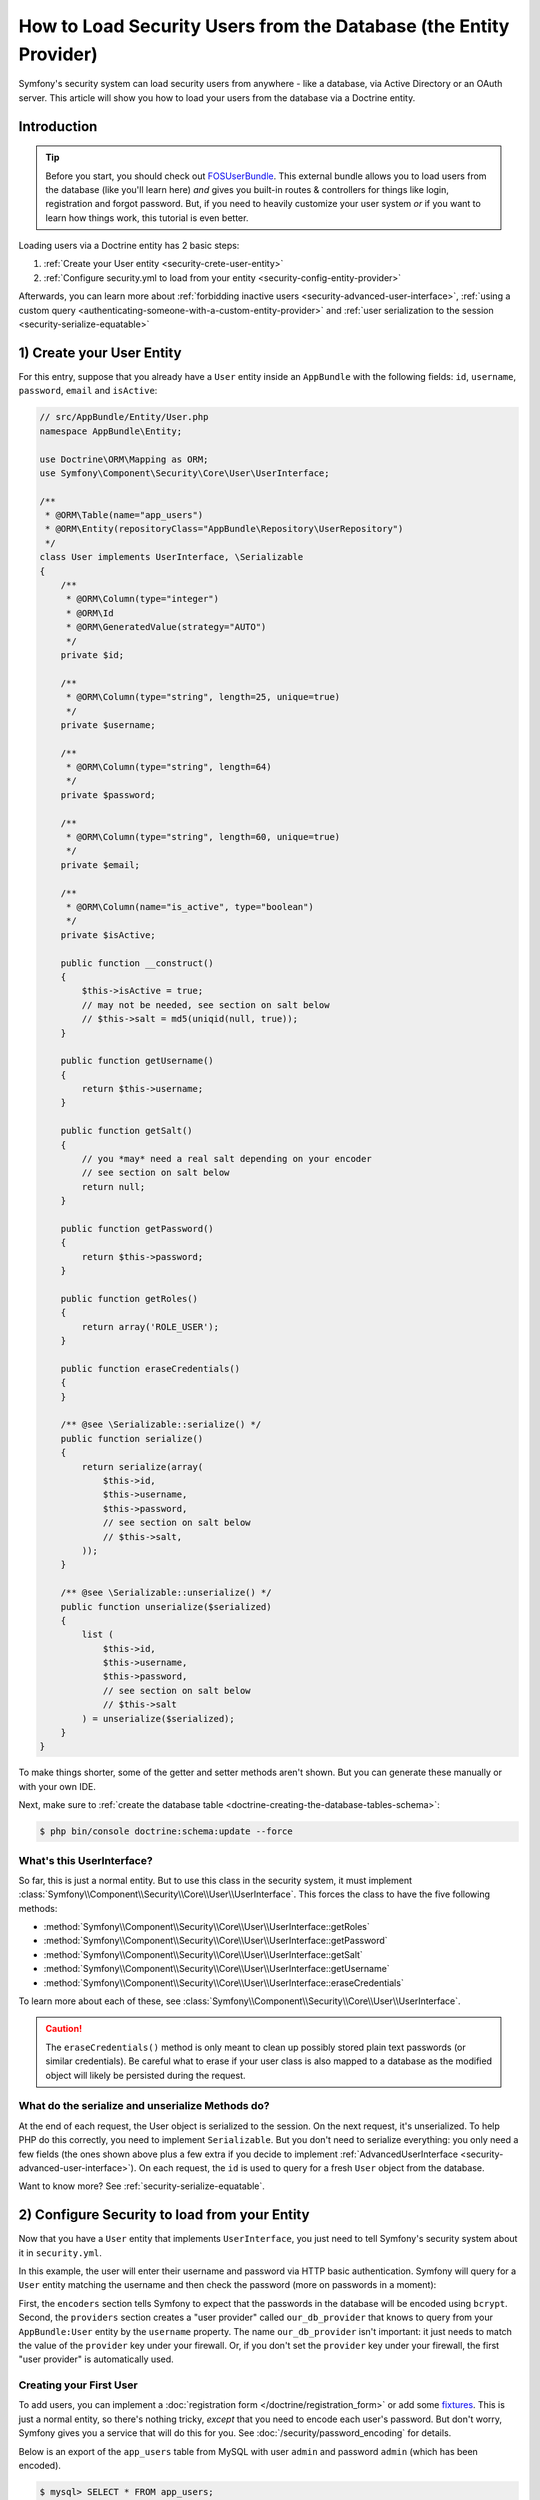 .. index::
   single: Security; User provider
   single: Security; Entity provider

How to Load Security Users from the Database (the Entity Provider)
==================================================================

Symfony's security system can load security users from anywhere - like a
database, via Active Directory or an OAuth server. This article will show
you how to load your users from the database via a Doctrine entity.

Introduction
------------

.. tip::

    Before you start, you should check out `FOSUserBundle`_. This external
    bundle allows you to load users from the database (like you'll learn here)
    *and* gives you built-in routes & controllers for things like login,
    registration and forgot password. But, if you need to heavily customize
    your user system *or* if you want to learn how things work, this tutorial
    is even better.

Loading users via a Doctrine entity has 2 basic steps:

#. :ref:`Create your User entity <security-crete-user-entity>`
#. :ref:`Configure security.yml to load from your entity <security-config-entity-provider>`

Afterwards, you can learn more about :ref:`forbidding inactive users <security-advanced-user-interface>`,
:ref:`using a custom query <authenticating-someone-with-a-custom-entity-provider>`
and :ref:`user serialization to the session <security-serialize-equatable>`

.. _security-crete-user-entity:
.. _the-data-model:

1) Create your User Entity
--------------------------

For this entry, suppose that you already have a ``User`` entity inside an
``AppBundle`` with the following fields: ``id``, ``username``, ``password``,
``email`` and ``isActive``:

.. code-block:: php

    // src/AppBundle/Entity/User.php
    namespace AppBundle\Entity;

    use Doctrine\ORM\Mapping as ORM;
    use Symfony\Component\Security\Core\User\UserInterface;

    /**
     * @ORM\Table(name="app_users")
     * @ORM\Entity(repositoryClass="AppBundle\Repository\UserRepository")
     */
    class User implements UserInterface, \Serializable
    {
        /**
         * @ORM\Column(type="integer")
         * @ORM\Id
         * @ORM\GeneratedValue(strategy="AUTO")
         */
        private $id;

        /**
         * @ORM\Column(type="string", length=25, unique=true)
         */
        private $username;

        /**
         * @ORM\Column(type="string", length=64)
         */
        private $password;

        /**
         * @ORM\Column(type="string", length=60, unique=true)
         */
        private $email;

        /**
         * @ORM\Column(name="is_active", type="boolean")
         */
        private $isActive;

        public function __construct()
        {
            $this->isActive = true;
            // may not be needed, see section on salt below
            // $this->salt = md5(uniqid(null, true));
        }

        public function getUsername()
        {
            return $this->username;
        }

        public function getSalt()
        {
            // you *may* need a real salt depending on your encoder
            // see section on salt below
            return null;
        }

        public function getPassword()
        {
            return $this->password;
        }

        public function getRoles()
        {
            return array('ROLE_USER');
        }

        public function eraseCredentials()
        {
        }

        /** @see \Serializable::serialize() */
        public function serialize()
        {
            return serialize(array(
                $this->id,
                $this->username,
                $this->password,
                // see section on salt below
                // $this->salt,
            ));
        }

        /** @see \Serializable::unserialize() */
        public function unserialize($serialized)
        {
            list (
                $this->id,
                $this->username,
                $this->password,
                // see section on salt below
                // $this->salt
            ) = unserialize($serialized);
        }
    }

To make things shorter, some of the getter and setter methods aren't shown.
But you can generate these manually or with your own IDE.

Next, make sure to :ref:`create the database table <doctrine-creating-the-database-tables-schema>`:

.. code-block:: terminal

    $ php bin/console doctrine:schema:update --force

What's this UserInterface?
~~~~~~~~~~~~~~~~~~~~~~~~~~

So far, this is just a normal entity. But to use this class in the
security system, it must implement
:class:`Symfony\\Component\\Security\\Core\\User\\UserInterface`. This
forces the class to have the five following methods:

* :method:`Symfony\\Component\\Security\\Core\\User\\UserInterface::getRoles`
* :method:`Symfony\\Component\\Security\\Core\\User\\UserInterface::getPassword`
* :method:`Symfony\\Component\\Security\\Core\\User\\UserInterface::getSalt`
* :method:`Symfony\\Component\\Security\\Core\\User\\UserInterface::getUsername`
* :method:`Symfony\\Component\\Security\\Core\\User\\UserInterface::eraseCredentials`

To learn more about each of these, see :class:`Symfony\\Component\\Security\\Core\\User\\UserInterface`.

.. caution::

    The ``eraseCredentials()`` method is only meant to clean up possibly stored
    plain text passwords (or similar credentials). Be careful what to erase
    if your user class is also mapped to a database as the modified object
    will likely be persisted during the request.

What do the serialize and unserialize Methods do?
~~~~~~~~~~~~~~~~~~~~~~~~~~~~~~~~~~~~~~~~~~~~~~~~~

At the end of each request, the User object is serialized to the session.
On the next request, it's unserialized. To help PHP do this correctly, you
need to implement ``Serializable``. But you don't need to serialize everything:
you only need a few fields (the ones shown above plus a few extra if you
decide to implement :ref:`AdvancedUserInterface <security-advanced-user-interface>`).
On each request, the ``id`` is used to query for a fresh ``User`` object
from the database.

Want to know more? See :ref:`security-serialize-equatable`.

.. _authenticating-someone-against-a-database:
.. _security-config-entity-provider:

2) Configure Security to load from your Entity
----------------------------------------------

Now that you have a ``User`` entity that implements ``UserInterface``, you
just need to tell Symfony's security system about it in ``security.yml``.

In this example, the user will enter their username and password via HTTP
basic authentication. Symfony will query for a ``User`` entity matching
the username and then check the password (more on passwords in a moment):

.. configuration-block::

    .. code-block:: yaml

        # app/config/security.yml
        security:
            encoders:
                AppBundle\Entity\User:
                    algorithm: bcrypt

            # ...

            providers:
                our_db_provider:
                    entity:
                        class: AppBundle:User
                        property: username
                        # if you're using multiple entity managers
                        # manager_name: customer

            firewalls:
                main:
                    pattern:    ^/
                    http_basic: ~
                    provider: our_db_provider

            # ...

    .. code-block:: xml

        <!-- app/config/security.xml -->
        <?xml version="1.0" encoding="UTF-8"?>
        <srv:container xmlns="http://symfony.com/schema/dic/security"
            xmlns:xsi="http://www.w3.org/2001/XMLSchema-instance"
            xmlns:srv="http://symfony.com/schema/dic/services"
            xsi:schemaLocation="http://symfony.com/schema/dic/services
                http://symfony.com/schema/dic/services/services-1.0.xsd">

            <config>
                <encoder class="AppBundle\Entity\User" algorithm="bcrypt" />

                <!-- ... -->

                <provider name="our_db_provider">
                    <!-- if you're using multiple entity managers, add:
                         manager-name="customer" -->
                    <entity class="AppBundle:User" property="username" />
                </provider>

                <firewall name="main" pattern="^/" provider="our_db_provider">
                    <http-basic />
                </firewall>

                <!-- ... -->
            </config>
        </srv:container>

    .. code-block:: php

        // app/config/security.php
        use AppBundle\Entity\User;

        $container->loadFromExtension('security', array(
            'encoders' => array(
                User::class => array(
                    'algorithm' => 'bcrypt',
                ),
            ),

            // ...

            'providers' => array(
                'our_db_provider' => array(
                    'entity' => array(
                        'class'    => 'AppBundle:User',
                        'property' => 'username',
                    ),
                ),
            ),
            'firewalls' => array(
                'main' => array(
                    'pattern'    => '^/',
                    'http_basic' => null,
                    'provider'   => 'our_db_provider',
                ),
            ),

            // ...
        ));

First, the ``encoders`` section tells Symfony to expect that the passwords
in the database will be encoded using ``bcrypt``. Second, the ``providers``
section creates a "user provider" called ``our_db_provider`` that knows to
query from your ``AppBundle:User`` entity by the ``username`` property. The
name ``our_db_provider`` isn't important: it just needs to match the value
of the ``provider`` key under your firewall. Or, if you don't set the ``provider``
key under your firewall, the first "user provider" is automatically used.

Creating your First User
~~~~~~~~~~~~~~~~~~~~~~~~

To add users, you can implement a :doc:`registration form </doctrine/registration_form>`
or add some `fixtures`_. This is just a normal entity, so there's nothing
tricky, *except* that you need to encode each user's password. But don't
worry, Symfony gives you a service that will do this for you. See :doc:`/security/password_encoding`
for details.

Below is an export of the ``app_users`` table from MySQL with user ``admin``
and password ``admin`` (which has been encoded).

.. code-block:: terminal

    $ mysql> SELECT * FROM app_users;
    +----+----------+--------------------------------------------------------------+--------------------+-----------+
    | id | username | password                                                     | email              | is_active |
    +----+----------+--------------------------------------------------------------+--------------------+-----------+
    |  1 | admin    | $2a$08$jHZj/wJfcVKlIwr5AvR78euJxYK7Ku5kURNhNx.7.CSIJ3Pq6LEPC | admin@example.com  |         1 |
    +----+----------+--------------------------------------------------------------+--------------------+-----------+

.. sidebar:: Do you need to use a Salt property?

    If you use ``bcrypt``, no. Otherwise, yes. All passwords must be hashed
    with a salt, but ``bcrypt`` does this internally. Since this tutorial
    *does* use ``bcrypt``, the ``getSalt()`` method in ``User`` can just
    return ``null`` (it's not used). If you use a different algorithm, you'll
    need to uncomment the ``salt`` lines in the ``User`` entity and add a
    persisted ``salt`` property.

.. _security-advanced-user-interface:

Forbid Inactive Users (AdvancedUserInterface)
---------------------------------------------

If a User's ``isActive`` property is set to ``false`` (i.e. ``is_active``
is 0 in the database), the user will still be able to login to the site
normally. This is easily fixable.

To exclude inactive users, change your ``User`` class to implement
:class:`Symfony\\Component\\Security\\Core\\User\\AdvancedUserInterface`.
This extends :class:`Symfony\\Component\\Security\\Core\\User\\UserInterface`,
so you only need the new interface::

    // src/AppBundle/Entity/User.php

    use Symfony\Component\Security\Core\User\AdvancedUserInterface;
    // ...

    class User implements AdvancedUserInterface, \Serializable
    {
        // ...

        public function isAccountNonExpired()
        {
            return true;
        }

        public function isAccountNonLocked()
        {
            return true;
        }

        public function isCredentialsNonExpired()
        {
            return true;
        }

        public function isEnabled()
        {
            return $this->isActive;
        }

        // serialize and unserialize must be updated - see below
        public function serialize()
        {
            return serialize(array(
                // ...
                $this->isActive
            ));
        }
        public function unserialize($serialized)
        {
            list (
                // ...
                $this->isActive
            ) = unserialize($serialized);
        }
    }

The :class:`Symfony\\Component\\Security\\Core\\User\\AdvancedUserInterface`
interface adds four extra methods to validate the account status:

* :method:`Symfony\\Component\\Security\\Core\\User\\AdvancedUserInterface::isAccountNonExpired`
  checks whether the user's account has expired;
* :method:`Symfony\\Component\\Security\\Core\\User\\AdvancedUserInterface::isAccountNonLocked`
  checks whether the user is locked;
* :method:`Symfony\\Component\\Security\\Core\\User\\AdvancedUserInterface::isCredentialsNonExpired`
  checks whether the user's credentials (password) has expired;
* :method:`Symfony\\Component\\Security\\Core\\User\\AdvancedUserInterface::isEnabled`
  checks whether the user is enabled.

If *any* of these return ``false``, the user won't be allowed to login. You
can choose to have persisted properties for all of these, or whatever you
need (in this example, only ``isActive`` pulls from the database).

So what's the difference between the methods? Each returns a slightly different
error message (and these can be translated when you render them in your login
template to customize them further).

.. note::

    If you use ``AdvancedUserInterface``, you also need to add any of the
    properties used by these methods (like ``isActive``) to the ``serialize()``
    and ``unserialize()`` methods. If you *don't* do this, your user may
    not be deserialized correctly from the session on each request.

Congrats! Your database-loading security system is all setup! Next, add a
true :doc:`login form </security/form_login>` instead of HTTP Basic
or keep reading for other topics.

.. _authenticating-someone-with-a-custom-entity-provider:

Using a Custom Query to Load the User
-------------------------------------

It would be great if a user could login with their username *or* email, as
both are unique in the database. Unfortunately, the native entity provider
is only able to handle querying via a single property on the user.

To do this, make your ``UserRepository`` implement a special
:class:`Symfony\\Bridge\\Doctrine\\Security\\User\\UserLoaderInterface`. This
interface only requires one method: ``loadUserByUsername($username)``::

    // src/AppBundle/Repository/UserRepository.php
    namespace AppBundle\Repository;

    use Symfony\Bridge\Doctrine\Security\User\UserLoaderInterface;
    use Doctrine\ORM\EntityRepository;

    class UserRepository extends EntityRepository implements UserLoaderInterface
    {
        public function loadUserByUsername($username)
        {
            return $this->createQueryBuilder('u')
                ->where('u.username = :username OR u.email = :email')
                ->setParameter('username', $username)
                ->setParameter('email', $username)
                ->getQuery()
                ->getOneOrNullResult();
        }
    }

.. tip::

    Don't forget to add the repository class to the
    :doc:`mapping definition of your entity </doctrine/repository>`.

To finish this, just remove the ``property`` key from the user provider in
``security.yml``:

.. configuration-block::

    .. code-block:: yaml

        # app/config/security.yml
        security:
            # ...

            providers:
                our_db_provider:
                    entity:
                        class: AppBundle:User

    .. code-block:: xml

        <!-- app/config/security.xml -->
        <?xml version="1.0" encoding="UTF-8"?>
        <srv:container xmlns="http://symfony.com/schema/dic/security"
            xmlns:xsi="http://www.w3.org/2001/XMLSchema-instance"
            xmlns:srv="http://symfony.com/schema/dic/services"
            xsi:schemaLocation="http://symfony.com/schema/dic/services
                http://symfony.com/schema/dic/services/services-1.0.xsd">

            <config>
                <!-- ... -->

                <provider name="our_db_provider">
                    <entity class="AppBundle:User" />
                </provider>
            </config>
        </srv:container>

    .. code-block:: php

        // app/config/security.php
        $container->loadFromExtension('security', array(
            // ...

            'providers' => array(
                'our_db_provider' => array(
                    'entity' => array(
                        'class' => 'AppBundle:User',
                    ),
                ),
            ),
        ));

This tells Symfony to *not* query automatically for the User. Instead, when
someone logs in, the ``loadUserByUsername()`` method on ``UserRepository``
will be called.

.. _security-serialize-equatable:

Understanding serialize and how a User is Saved in the Session
--------------------------------------------------------------

If you're curious about the importance of the ``serialize()`` method inside
the ``User`` class or how the User object is serialized or deserialized, then
this section is for you. If not, feel free to skip this.

Once the user is logged in, the entire User object is serialized into the
session. On the next request, the User object is deserialized. Then, the value
of the ``id`` property is used to re-query for a fresh User object from the
database. Finally, the fresh User object is compared to the deserialized
User object to make sure that they represent the same user. For example, if
the ``username`` on the 2 User objects doesn't match for some reason, then
the user will be logged out for security reasons.

Even though this all happens automatically, there are a few important side-effects.

First, the :phpclass:`Serializable` interface and its ``serialize()`` and ``unserialize()``
methods have been added to allow the ``User`` class to be serialized
to the session. This may or may not be needed depending on your setup,
but it's probably a good idea. In theory, only the ``id`` needs to be serialized,
because the :method:`Symfony\\Bridge\\Doctrine\\Security\\User\\EntityUserProvider::refreshUser`
method refreshes the user on each request by using the ``id`` (as explained
above). This gives us a "fresh" User object.

But Symfony also uses the ``username``, ``salt``, and ``password`` to verify
that the User has not changed between requests (it also calls your ``AdvancedUserInterface``
methods if you implement it). Failing to serialize these may cause you to
be logged out on each request. If your user implements the
:class:`Symfony\\Component\\Security\\Core\\User\\EquatableInterface`,
then instead of these properties being checked, your :method:`Symfony\\Component\\Security\\Core\\User\\EquatableInterface::isEqualTo` method
is called, and you can check whatever properties you want. Unless
you understand this, you probably *won't* need to implement this interface
or worry about it.

.. _fixtures: https://symfony.com/doc/master/bundles/DoctrineFixturesBundle/index.html
.. _FOSUserBundle: https://github.com/FriendsOfSymfony/FOSUserBundle
